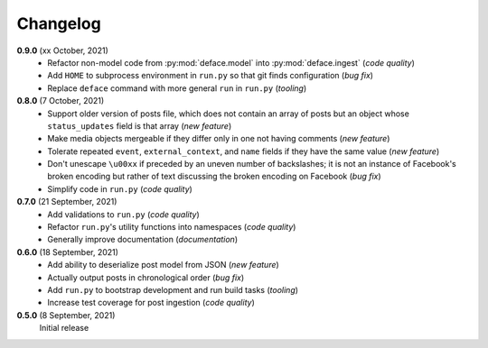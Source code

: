 Changelog
=========

**0.9.0** (xx October, 2021)
  * Refactor non-model code from :py:mod:`deface.model` into :py:mod:`deface.ingest`
    (*code quality*)
  * Add ``HOME`` to subprocess environment in ``run.py`` so that git finds
    configuration (*bug fix*)
  * Replace ``deface`` command with more general ``run`` in ``run.py`` (*tooling*)

**0.8.0** (7 October, 2021)
  * Support older version of posts file, which does not contain an array of posts
    but an object whose ``status_updates`` field is that array (*new feature*)
  * Make media objects mergeable if they differ only in one not having comments
    (*new feature*)
  * Tolerate repeated ``event``, ``external_context``, and ``name`` fields if they
    have the same value (*new feature*)
  * Don't unescape ``\u00xx`` if preceded by an uneven number of backslashes; it is
    not an instance of Facebook's broken encoding but rather of text discussing the
    broken encoding on Facebook (*bug fix*)
  * Simplify code in ``run.py`` (*code quality*)

**0.7.0** (21 September, 2021)
  * Add validations to ``run.py`` (*code quality*)
  * Refactor ``run.py``'s utility functions into namespaces (*code quality*)
  * Generally improve documentation (*documentation*)

**0.6.0** (18 September, 2021)
  * Add ability to deserialize post model from JSON (*new feature*)
  * Actually output posts in chronological order (*bug fix*)
  * Add ``run.py`` to bootstrap development and run build tasks (*tooling*)
  * Increase test coverage for post ingestion (*code quality*)

**0.5.0** (8 September, 2021)
  Initial release
